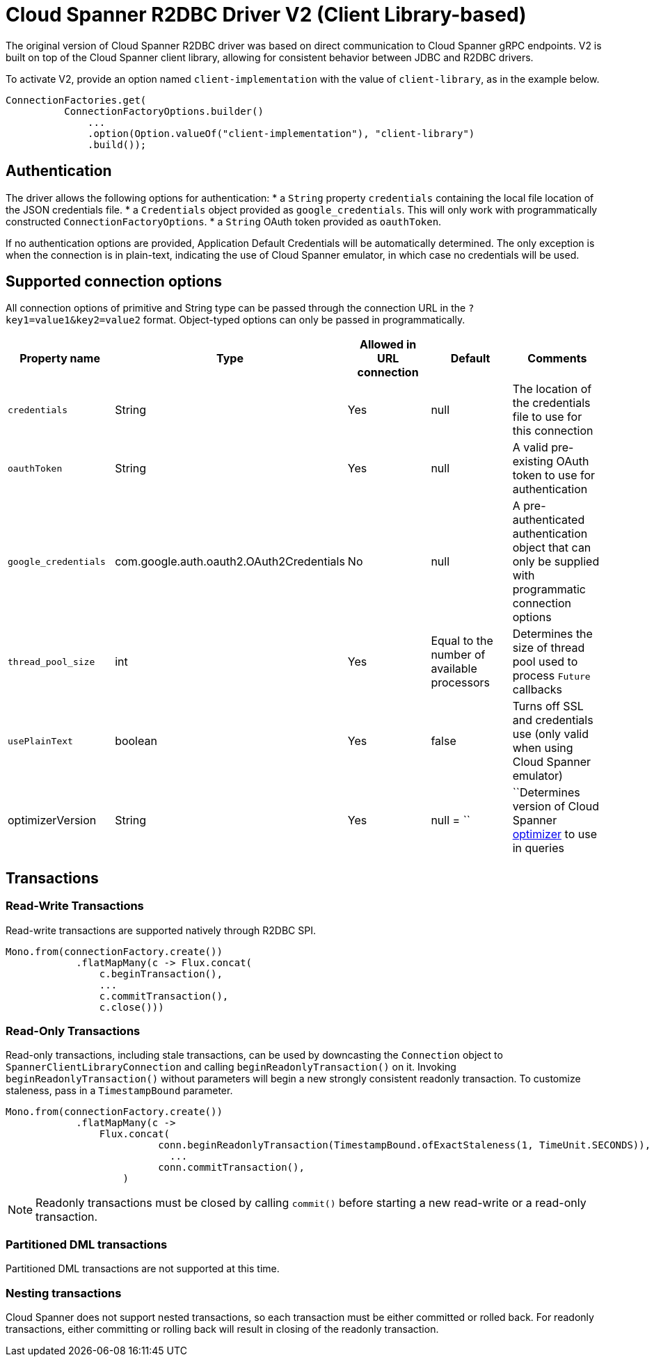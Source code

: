 # Cloud Spanner R2DBC Driver V2 (Client Library-based)

The original version of Cloud Spanner R2DBC driver was based on direct communication to Cloud Spanner gRPC endpoints.
V2 is built on top of the Cloud Spanner client library, allowing for consistent behavior between JDBC and R2DBC drivers.

To activate V2, provide an option named `client-implementation` with the value of `client-library`, as in the example below.
```java
ConnectionFactories.get(
          ConnectionFactoryOptions.builder()
              ...
              .option(Option.valueOf("client-implementation"), "client-library")
              .build());
```

## Authentication

The driver allows the following options for authentication:
* a `String` property `credentials` containing the local file location of the JSON credentials file.
* a `Credentials` object provided as `google_credentials`. This will only work with programmatically constructed `ConnectionFactoryOptions`.
* a `String` OAuth token provided as `oauthToken`.

If no authentication options are provided, Application Default Credentials will be automatically determined.
The only exception is when the connection is in plain-text, indicating the use of Cloud Spanner emulator, in which case no credentials will be used.

## Supported connection options

All connection options of primitive and String type can be passed through the connection URL in the `?key1=value1&key2=value2` format.
Object-typed options can only be passed in programmatically.

|===
|Property name |Type |Allowed in URL connection |Default |Comments

|`credentials`
|String
|Yes
|null
|The location of the credentials file to use for this connection

|`oauthToken`
|String
|Yes
|null
|A valid pre-existing OAuth token to use for authentication

|`google_credentials`
|com.google.auth.oauth2.OAuth2Credentials
|No
|null
|A pre-authenticated authentication object that can only be supplied with programmatic connection options

|`thread_pool_size`
|int
|Yes
|Equal to the number of available processors
|Determines the size of thread pool used to process `Future` callbacks

|`usePlainText`
|boolean
|Yes
|false
|Turns off SSL and credentials use (only valid when using Cloud Spanner emulator)

|optimizerVersion
|String
|Yes
|null
= ``|``Determines version of Cloud Spanner https://cloud.google.com/spanner/docs/query-optimizer/query-optimizer-versions[optimizer] to use in queries

|===


## Transactions

### Read-Write Transactions
Read-write transactions are supported natively through R2DBC SPI.

```java
Mono.from(connectionFactory.create())
            .flatMapMany(c -> Flux.concat(
                c.beginTransaction(),
                ...
                c.commitTransaction(),
                c.close()))
```

### Read-Only Transactions
Read-only transactions, including stale transactions, can be used by downcasting the `Connection` object to `SpannerClientLibraryConnection` and calling `beginReadonlyTransaction()` on it.
Invoking `beginReadonlyTransaction()` without parameters will begin a new strongly consistent readonly transaction.
To customize staleness, pass in a `TimestampBound` parameter.
```java
Mono.from(connectionFactory.create())
            .flatMapMany(c ->
                Flux.concat(
                          conn.beginReadonlyTransaction(TimestampBound.ofExactStaleness(1, TimeUnit.SECONDS)),
                            ...
                          conn.commitTransaction(),
                    )
```
NOTE: Readonly transactions must be closed by calling `commit()` before starting a new read-write or a read-only transaction.

### Partitioned DML transactions
Partitioned DML transactions are not supported at this time.

### Nesting transactions
Cloud Spanner does not support nested transactions, so each transaction must be either committed or rolled back.
For readonly transactions, either committing or rolling back will result in closing of the readonly transaction.
